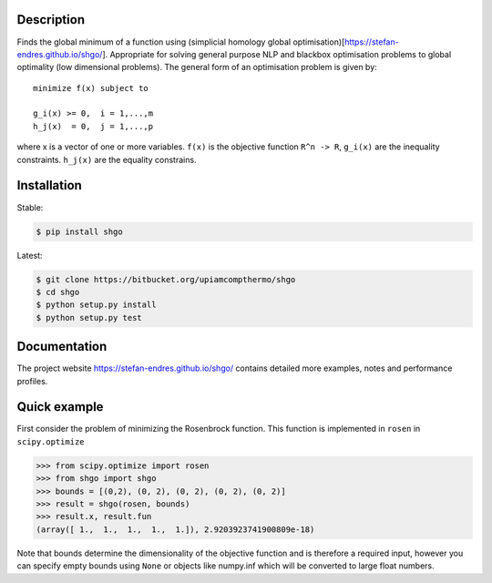 .. image:: https://travis-ci.org/Stefan-Endres/shgo.svg?branch=master
    :target: https://travis-ci.org/Stefan-Endres/shgo
    
.. image:: https://coveralls.io/repos/Stefan-Endres/shgo/badge.png?branch=master
    :target: https://coveralls.io/r/Stefan-Endres/shgo?branch=master

Description
-----------

Finds the global minimum of a function using (simplicial homology global
optimisation)[https://stefan-endres.github.io/shgo/]. Appropriate for solving general purpose NLP and blackbox
optimisation problems to global optimality (low dimensional problems).
The general form of an optimisation problem is given by:

::

    minimize f(x) subject to

    g_i(x) >= 0,  i = 1,...,m
    h_j(x)  = 0,  j = 1,...,p

where x is a vector of one or more variables. ``f(x)`` is the objective
function ``R^n -> R``, ``g_i(x)`` are the inequality constraints.
``h_j(x)`` are the equality constrains.


Installation
------------
Stable:

.. code::

    $ pip install shgo
    
Latest:

.. code::

    $ git clone https://bitbucket.org/upiamcompthermo/shgo
    $ cd shgo
    $ python setup.py install
    $ python setup.py test

Documentation
-------------
The project website https://stefan-endres.github.io/shgo/ contains detailed more examples, notes and performance profiles.

Quick example
-------------

First consider the problem of minimizing the Rosenbrock function. This
function is implemented in ``rosen`` in ``scipy.optimize``

.. code:: python

    >>> from scipy.optimize import rosen
    >>> from shgo import shgo
    >>> bounds = [(0,2), (0, 2), (0, 2), (0, 2), (0, 2)]
    >>> result = shgo(rosen, bounds)
    >>> result.x, result.fun
    (array([ 1.,  1.,  1.,  1.,  1.]), 2.9203923741900809e-18)

Note that bounds determine the dimensionality of the objective function
and is therefore a required input, however you can specify empty bounds
using ``None`` or objects like numpy.inf which will be converted to
large float numbers.

